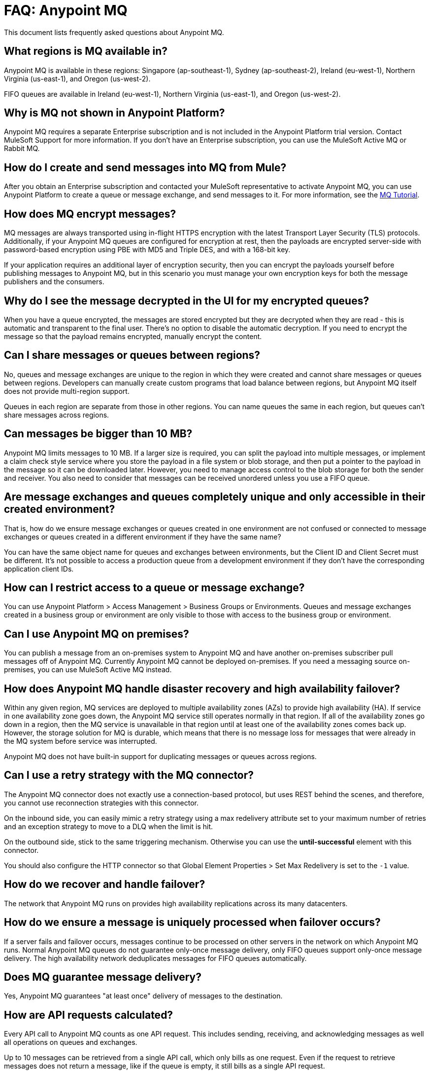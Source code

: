 = FAQ: Anypoint MQ
:keywords: mq, faq, questions, answers

This document lists frequently asked questions about Anypoint MQ.

== What regions is MQ available in?

Anypoint MQ is available in these regions: Singapore (ap-southeast-1), 
Sydney (ap-southeast-2), Ireland (eu-west-1), 
Northern Virginia (us-east-1), and Oregon (us-west-2). 

FIFO queues are available in Ireland (eu-west-1), Northern Virginia (us-east-1), and Oregon (us-west-2).

== Why is MQ not shown in Anypoint Platform?

Anypoint MQ requires a separate Enterprise subscription and is not included in the Anypoint Platform trial version. Contact MuleSoft Support for more information. If you don't have an Enterprise subscription,
you can use the MuleSoft Active MQ or Rabbit MQ.

== How do I create and send messages into MQ from Mule?

After you obtain an Enterprise subscription and contacted your MuleSoft representative to activate Anypoint MQ, you can use Anypoint Platform to create a queue or message exchange, and send messages to it. For more information, see the link:/anypoint-mq/mq-tutorial[MQ Tutorial].

== How does MQ encrypt messages?

MQ messages are always transported using in-flight HTTPS encryption with the latest Transport Layer Security (TLS) protocols.  Additionally, if your Anypoint MQ queues are configured for encryption at rest, then the payloads are encrypted server-side with password-based encryption using PBE with MD5 and Triple DES, and with a 168-bit key.

If your application requires an additional layer of encryption security, then you can encrypt the payloads yourself before publishing messages to Anypoint MQ, but in this scenario you must manage your own encryption keys for both the message publishers and the consumers.

== Why do I see the message decrypted in the UI for my encrypted queues?

When you have a queue encrypted, the messages are stored encrypted but they are decrypted when they are read - this is automatic and transparent to the final user. There's no option to disable the automatic decryption. If you need to encrypt the message so that the payload remains encrypted, manually encrypt the content.

== Can I share messages or queues between regions?

No, queues and message exchanges are unique to the region in which they were created and cannot share messages or queues between regions. Developers can manually create custom programs that load balance between regions, but Anypoint MQ itself does not provide multi-region support.

Queues in each region are separate from those in other regions. You can name queues the same in each region, but queues can’t share messages across regions.

== Can messages be bigger than 10 MB?

Anypoint MQ limits messages to 10 MB. If a larger size is required, you can split the payload into multiple messages, or implement a claim check style service where you store the payload in a file system or blob storage, and then put a pointer to the payload in the message so it can be downloaded later.  However, you need to manage access control to the blob storage for both the sender and receiver. You also need to consider that messages can be received unordered unless you use a FIFO queue.

== Are message exchanges and queues completely unique and only accessible in their created environment? 

That is, how do we ensure message exchanges or queues created in one environment are not confused or connected to message exchanges or queues created in a different environment if they have the same name?

You can have the same object name for queues and exchanges between environments, but the Client ID and Client Secret must be different. It's not possible to access a production queue from a development environment if they don't have the corresponding application client IDs.

== How can I restrict access to a queue or message exchange?

You can use Anypoint Platform > Access Management > Business Groups or Environments. Queues and message exchanges created in a business group or environment are only visible to those with access to the business group or environment.

== Can I use Anypoint MQ on premises?

You can publish a message from an on-premises system to Anypoint MQ and have another on-premises 
subscriber pull messages off of Anypoint MQ. Currently Anypoint MQ cannot be deployed on-premises. 
If you need a messaging source on-premises, you can use MuleSoft Active MQ instead.

== How does Anypoint MQ handle disaster recovery and high availability failover?

Within any given region, MQ services are deployed to multiple availability zones (AZs) to provide high availability (HA). If service in one availability zone goes down,  the Anypoint MQ service still operates normally in that region. If all of the availability zones go down in a region, then the MQ service is unavailable in that region until at least one of the availability zones comes back up. However, the storage solution for MQ is durable, which means that there is no message loss for messages that were already in the MQ system before service was interrupted.

Anypoint MQ does not have built-in support for duplicating messages or queues across regions.

== Can I use a retry strategy with the MQ connector?

The Anypoint MQ connector does not exactly use a connection-based protocol,
but uses REST behind the scenes, and therefore,
you cannot use reconnection strategies with this connector.

On the inbound side, you can easily mimic a retry strategy using a max redelivery attribute set to your maximum number of retries and an exception strategy to move to a DLQ when the limit is hit.

On the outbound side, stick to the same triggering mechanism.
Otherwise you can use the *until-successful* element with this connector.

You should also configure the HTTP connector so that Global Element Properties > Set Max Redelivery is set to the `-1` value.

== How do we recover and handle failover?

The network that Anypoint MQ runs on provides high availability replications across its many datacenters.

== How do we ensure a message is uniquely processed when failover occurs?

If a server fails and failover occurs, messages continue to be processed on other servers in the network on which Anypoint MQ runs. Normal Anypoint MQ queues do not guarantee only-once message delivery, only FIFO queues support only-once message delivery. The high availability network deduplicates messages for FIFO queues automatically.

== Does MQ guarantee message delivery?

Yes, Anypoint MQ guarantees "at least once" delivery of messages to the destination.

== How are API requests calculated?

Every API call to Anypoint MQ counts as one API request.  This includes sending, receiving, and acknowledging messages as well all operations on queues and exchanges.

Up to 10 messages can be retrieved from a single API call, which only bills as one request.  Even if the request to retrieve messages does not return a message, like if the queue is empty, it still bills as a single API request.

== What's the maximum TPS for MQ?

There is no maximum transactions per second (TPS) for normal queues or exchanges. FIFO queues have a hard limit of 300 TPS.

== Why can't I see FIFO Queue in the menu to create a queue?

If the blue create button doesn't list *FIFO Queue*:

* Ensure you have an Anypoint MQ FIFO entitlement. Check with your MuleSoft representative.
* Ensure that your region setting is Oregon (us-west-2), Northern Virginia (us-east-1), or Ireland (eu-west-1).

[[inflights]]
== How many in flight messages can I have per queue?

Anypoint MQ supports up to 120,000 in flight messages per each non-FIFO queue. FIFO queues permit up to 20,000 in 
flight messages per FIFO queue due to the extra processing required for FIFO queues. 
An in flight message is a message received 
by a queue, but not deleted, that is, a message awaiting ACK or NACK, or a message with an expired 
*Default Lock TTL* (time-to-live) setting. A single queue can contain an unlimited number of
messages; however the number of in flight messages is limited. The maximum duration for any message, either in
flight or not is 2 weeks, after which Anypoint MQ deletes the message.

== Does the MQ connector store the message and retry sending it?

The connector does not store the message for resending it. The connector retries 5 times after which the message is discarded and it becomes the responsibility of the app for what to do with a message.

== Are retries synchronous or asynchronous relative to the Mule flow?

Retries for sending messages to Anypoint MQ broker are always synchronous. By contrast, the client mode specifies how to establish the connection to the backend and does does not govern retries of message sending.

== Are retries governed by the maxRedelivery setting?

Retries are arbitrary, maxRedelivery refers to a parameter which comes with the message saying how many times the messages were delivered but not processed (either NACK or TimeOut).

== How do I configure the number of messages to retry?

The MQ connector can process at most 10 messages in a queue, but that’s related to the prefetch configuration. The  connector does not queue, if fetches at most 10 messages and processes them. The connector does not have an internal queue for later processing messages.

== Can I consume MQ messages in batches?

Yes, the REST API supports the `batchSize` query parameter which lets you retrieve up to 10 messages in a single call (default value). The maximum number that can be retrieved are 10 messages in a single call, you can configure a lower value with the Prefetch Config parameter in the Anypoint MQ Connector. Note the number of messages retrieved by the connector can be less that the amount configured. A number higher that 10 can be configured but it is overriden.

== Can non-Mule applications interface with Anypoint MQ?

If you have non-Mule applications, you can use our link:/anypoint-mq/mq-apis[MQ REST API] to send and receive messages.

== What is the throughput capacity of Anypoint MQ?

Anypoint MQ is horizontally scalable and supports higher throughputs as needed.

== Can I be notified when a message arrives in a queue?

Anypoint MQ provides long polling. You can do a REST request and ask the server
to keep the TCP socket open for up to 20 seconds to fulfill your request if there are not enough messages.

== How can I process messages one by one?

To process messages one by one, set the Anypoint MQ connector to the consume operation, which retrieves a
message from the queue, or receives null if a message is not available. In addition, use a synchronous flow 
with a poll scope to fire the process regularly. More than one in-flight message can occur if the process 
time between `anypoint-mq:consume` and `anypoint-mq:ack` is not lower than the *Default Lock TTL* for the queue, 
and if you don't create exception options and NACK the message accordingly.

Example:

[source,xml,linenums]
----
<flow name="testanypointmq1by1Flow2" processingstrategy="synchronous">
    <poll doc:name="Poll">
        <logger doc:name="Logger" level="INFO" message="Pooling fired"></logger>
    </poll>
    <anypoint-mq:consume config-ref="Anypoint_MQ_Configuration" destination="queuename" doc:name="Anypoint MQ"/>
    <logger doc:name="Logger" level="INFO" message="Processing message received. #[payload]"/>
    <anypoint-mq:ack config-ref="Anypoint_MQ_Configuration" doc:name="Anypoint MQ"/>
    <logger doc:name="Logger" level="INFO" message="Message processed."/>
</flow>
----

== Can we see the MQ headers in the browse message options?

Anypoint MQ provides direct access to the message ID and payload. You can see the message headers using the Chrome browser and its Network Inspector feature.

== Add MQ connector support to Mule shared resources?

The only officially supported connectors and transports for shared resources are: HTTP/HTTPS, VM, JMS, JMS Caching Connection Factory, Database, WMQ, JBoss Transaction Manager, and Bitronix Transaction Manager.

== How do I create lots of queues and message exchanges?

You can use a `curl` command with the link:/anypoint-mq/mq-apis#mqadminapi[REST Administration API] in a `for` loop to create the number of queues and message exchanges you need. See an link:/anypoint-mq/mq-apis#excoliuscu[example `curl` command] that you can alter to create a queue or message exchange.

== Does the messages per month usage charge pertain to all environments?

Yes, to all environments.

== Why am I seeing 400 bad request errors when using prefetch to receive messages?

When using MQ as a message processor with prefetch, only use a global prefetch configuration.

For example, the following local prefetch does not work:

[source,xml,linenums]
----
<anypoint-mq:subscriber config-ref="Anypoint_MQ_Configuration" 
    destination="programmatically" doc:name="Anypoint MQ" >
    <anypoint-mq:prefetch fetchSize="50" fetchTimeout="10000"/>
</anypoint-mq:subscriber>
----

Use a global prefetch instead:

[source,xml,linenums]
----
<anypoint-mq:prefetch name="Prefetch_Settings" fetchSize="50" 
     fetchTimeout="10000" doc:name="Prefetch Settings"/>
<anypoint-mq:subscriber config-ref="Anypoint_MQ_Configuration" 
     destination="programmatically" doc:name="Anypoint MQ" 
     prefetch-ref="Prefetch_Settings"/>
----

== How do I delete a queue?

To delete a queue:

. Click *Destinations*.
. Click the *right* side of the queue entry in the Destinations table:
+
image:mq-click-type-q2.png[mq-click-type-q2]
+
. Click the trash can symbol in the upper right.
. In the Delete Queue menu, click the checkbox:
+
image:mq-delete-queue.png[mq-delete-queue]
+
. Click *Delete Queue*.

*Note*: The time it takes to delete or purge a queue is approximately one minute. During this time, the status of the affected queue may not be updated.

== How do I delete a message exchange?

To delete a message exchange:

. Click *Destinations*.
. Click the *right* side of the message exchange entry in the Destinations table:
+
image:mq-click-type-x2.png[mq-click-type-x2]
+
. Click the trash can symbol in the upper right.
. In the Delete Exchange menu, click the checkbox:
+
image:mq-delete-exchange.png[mq-delete-exchange]
+
. Click *Delete Exchange*.

== See Also

* link:/anypoint-mq/[Anypoint MQ]
* https://support.mulesoft.com[Contact MuleSoft Support]
* link:/mule-user-guide/v/3.8/amqp-connector[MuleSoft Active MQ] 
* link:https://www.rabbitmq.com/[Rabbit MQ]

